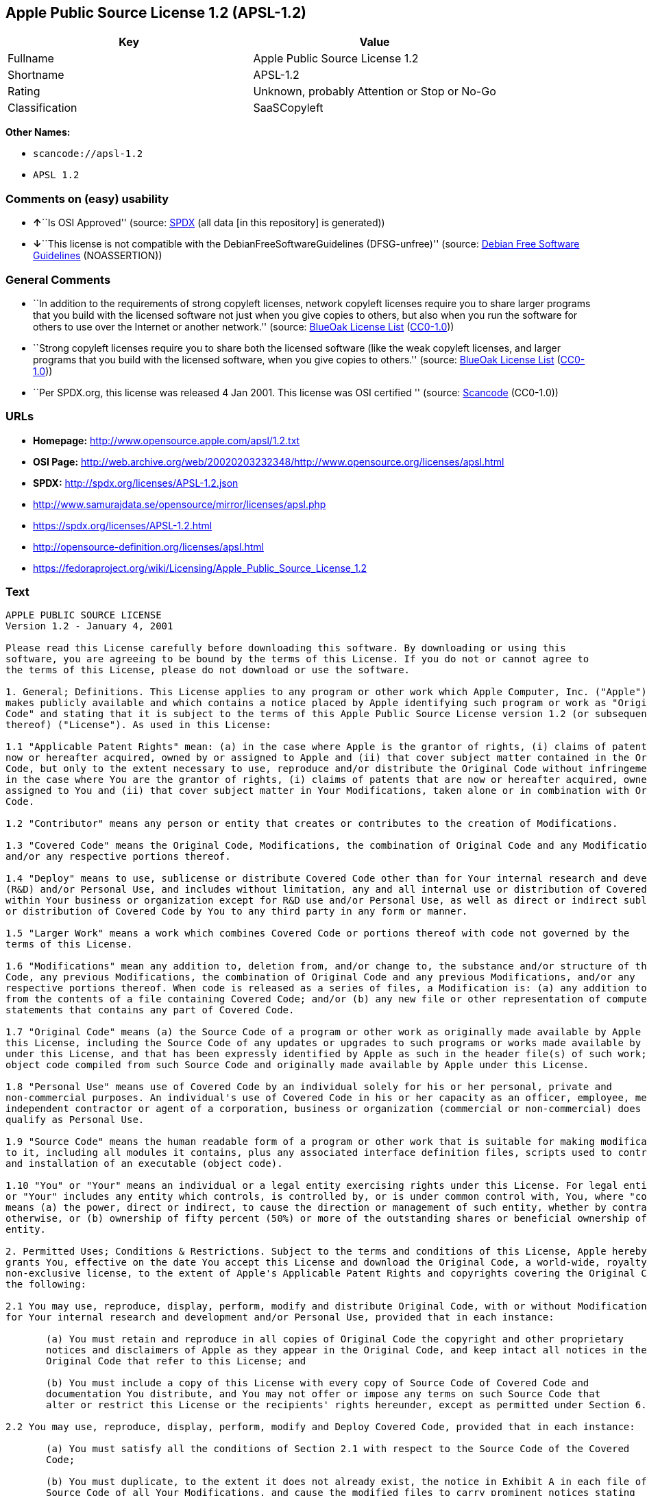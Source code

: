== Apple Public Source License 1.2 (APSL-1.2)

[cols=",",options="header",]
|===
|Key |Value
|Fullname |Apple Public Source License 1.2
|Shortname |APSL-1.2
|Rating |Unknown, probably Attention or Stop or No-Go
|Classification |SaaSCopyleft
|===

*Other Names:*

* `+scancode://apsl-1.2+`
* `+APSL 1.2+`

=== Comments on (easy) usability

* **↑**``Is OSI Approved'' (source:
https://spdx.org/licenses/APSL-1.2.html[SPDX] (all data [in this
repository] is generated))
* **↓**``This license is not compatible with the
DebianFreeSoftwareGuidelines (DFSG-unfree)'' (source:
https://wiki.debian.org/DFSGLicenses[Debian Free Software Guidelines]
(NOASSERTION))

=== General Comments

* ``In addition to the requirements of strong copyleft licenses, network
copyleft licenses require you to share larger programs that you build
with the licensed software not just when you give copies to others, but
also when you run the software for others to use over the Internet or
another network.'' (source: https://blueoakcouncil.org/copyleft[BlueOak
License List]
(https://raw.githubusercontent.com/blueoakcouncil/blue-oak-list-npm-package/master/LICENSE[CC0-1.0]))
* ``Strong copyleft licenses require you to share both the licensed
software (like the weak copyleft licenses, and larger programs that you
build with the licensed software, when you give copies to others.''
(source: https://blueoakcouncil.org/copyleft[BlueOak License List]
(https://raw.githubusercontent.com/blueoakcouncil/blue-oak-list-npm-package/master/LICENSE[CC0-1.0]))
* ``Per SPDX.org, this license was released 4 Jan 2001. This license was
OSI certified '' (source:
https://github.com/nexB/scancode-toolkit/blob/develop/src/licensedcode/data/licenses/apsl-1.2.yml[Scancode]
(CC0-1.0))

=== URLs

* *Homepage:* http://www.opensource.apple.com/apsl/1.2.txt
* *OSI Page:*
http://web.archive.org/web/20020203232348/http://www.opensource.org/licenses/apsl.html
* *SPDX:* http://spdx.org/licenses/APSL-1.2.json
* http://www.samurajdata.se/opensource/mirror/licenses/apsl.php
* https://spdx.org/licenses/APSL-1.2.html
* http://opensource-definition.org/licenses/apsl.html
* https://fedoraproject.org/wiki/Licensing/Apple_Public_Source_License_1.2

=== Text

....
APPLE PUBLIC SOURCE LICENSE
Version 1.2 - January 4, 2001

Please read this License carefully before downloading this software. By downloading or using this
software, you are agreeing to be bound by the terms of this License. If you do not or cannot agree to
the terms of this License, please do not download or use the software.

1. General; Definitions. This License applies to any program or other work which Apple Computer, Inc. ("Apple")
makes publicly available and which contains a notice placed by Apple identifying such program or work as "Original
Code" and stating that it is subject to the terms of this Apple Public Source License version 1.2 (or subsequent version
thereof) ("License"). As used in this License:

1.1 "Applicable Patent Rights" mean: (a) in the case where Apple is the grantor of rights, (i) claims of patents that are
now or hereafter acquired, owned by or assigned to Apple and (ii) that cover subject matter contained in the Original
Code, but only to the extent necessary to use, reproduce and/or distribute the Original Code without infringement; and (b)
in the case where You are the grantor of rights, (i) claims of patents that are now or hereafter acquired, owned by or
assigned to You and (ii) that cover subject matter in Your Modifications, taken alone or in combination with Original
Code.

1.2 "Contributor" means any person or entity that creates or contributes to the creation of Modifications.

1.3 "Covered Code" means the Original Code, Modifications, the combination of Original Code and any Modifications,
and/or any respective portions thereof.

1.4 "Deploy" means to use, sublicense or distribute Covered Code other than for Your internal research and development
(R&D) and/or Personal Use, and includes without limitation, any and all internal use or distribution of Covered Code
within Your business or organization except for R&D use and/or Personal Use, as well as direct or indirect sublicensing
or distribution of Covered Code by You to any third party in any form or manner.

1.5 "Larger Work" means a work which combines Covered Code or portions thereof with code not governed by the
terms of this License.

1.6 "Modifications" mean any addition to, deletion from, and/or change to, the substance and/or structure of the Original
Code, any previous Modifications, the combination of Original Code and any previous Modifications, and/or any
respective portions thereof. When code is released as a series of files, a Modification is: (a) any addition to or deletion
from the contents of a file containing Covered Code; and/or (b) any new file or other representation of computer program
statements that contains any part of Covered Code.

1.7 "Original Code" means (a) the Source Code of a program or other work as originally made available by Apple under
this License, including the Source Code of any updates or upgrades to such programs or works made available by Apple
under this License, and that has been expressly identified by Apple as such in the header file(s) of such work; and (b) the
object code compiled from such Source Code and originally made available by Apple under this License.

1.8 "Personal Use" means use of Covered Code by an individual solely for his or her personal, private and
non-commercial purposes. An individual's use of Covered Code in his or her capacity as an officer, employee, member,
independent contractor or agent of a corporation, business or organization (commercial or non-commercial) does not
qualify as Personal Use.

1.9 "Source Code" means the human readable form of a program or other work that is suitable for making modifications
to it, including all modules it contains, plus any associated interface definition files, scripts used to control compilation
and installation of an executable (object code).

1.10 "You" or "Your" means an individual or a legal entity exercising rights under this License. For legal entities, "You"
or "Your" includes any entity which controls, is controlled by, or is under common control with, You, where "control"
means (a) the power, direct or indirect, to cause the direction or management of such entity, whether by contract or
otherwise, or (b) ownership of fifty percent (50%) or more of the outstanding shares or beneficial ownership of such
entity.

2. Permitted Uses; Conditions & Restrictions. Subject to the terms and conditions of this License, Apple hereby
grants You, effective on the date You accept this License and download the Original Code, a world-wide, royalty-free,
non-exclusive license, to the extent of Apple's Applicable Patent Rights and copyrights covering the Original Code, to do
the following:

2.1 You may use, reproduce, display, perform, modify and distribute Original Code, with or without Modifications, solely
for Your internal research and development and/or Personal Use, provided that in each instance:

       (a) You must retain and reproduce in all copies of Original Code the copyright and other proprietary
       notices and disclaimers of Apple as they appear in the Original Code, and keep intact all notices in the
       Original Code that refer to this License; and

       (b) You must include a copy of this License with every copy of Source Code of Covered Code and
       documentation You distribute, and You may not offer or impose any terms on such Source Code that
       alter or restrict this License or the recipients' rights hereunder, except as permitted under Section 6.

2.2 You may use, reproduce, display, perform, modify and Deploy Covered Code, provided that in each instance:

       (a) You must satisfy all the conditions of Section 2.1 with respect to the Source Code of the Covered
       Code;

       (b) You must duplicate, to the extent it does not already exist, the notice in Exhibit A in each file of the
       Source Code of all Your Modifications, and cause the modified files to carry prominent notices stating
       that You changed the files and the date of any change;

       (c) You must make Source Code of all Your Deployed Modifications publicly available under the terms
       of this License, including the license grants set forth in Section 3 below, for as long as you Deploy the
       Covered Code or twelve (12) months from the date of initial Deployment, whichever is longer. You
       should preferably distribute the Source Code of Your Deployed Modifications electronically (e.g.
       download from a web site); and

       (d) if You Deploy Covered Code in object code, executable form only, You must include a prominent
       notice, in the code itself as well as in related documentation, stating that Source Code of the Covered
       Code is available under the terms of this License with information on how and where to obtain such
       Source Code.

2.3 You expressly acknowledge and agree that although Apple and each Contributor grants the licenses to their respective
portions of the Covered Code set forth herein, no assurances are provided by Apple or any Contributor that the Covered
Code does not infringe the patent or other intellectual property rights of any other entity. Apple and each Contributor
disclaim any liability to You for claims brought by any other entity based on infringement of intellectual property rights
or otherwise. As a condition to exercising the rights and licenses granted hereunder, You hereby assume sole
responsibility to secure any other intellectual property rights needed, if any. For example, if a third party patent license is
required to allow You to distribute the Covered Code, it is Your responsibility to acquire that license before distributing
the Covered Code.

3. Your Grants. In consideration of, and as a condition to, the licenses granted to You under this License:

       (a) You hereby grant to Apple and all third parties a non-exclusive, royalty-free license, under Your
       Applicable Patent Rights and other intellectual property rights (other than patent) owned or controlled by
       You, to use, reproduce, display, perform, modify, distribute and Deploy Your Modifications of the same
       scope and extent as Apple's licenses under Sections 2.1 and 2.2; and

       (b) You hereby grant to Apple and its subsidiaries a non-exclusive, worldwide, royalty-free, perpetual
       and irrevocable license, under Your Applicable Patent Rights and other intellectual property rights (other
       than patent) owned or controlled by You, to use, reproduce, display, perform, modify or have modified
       (for Apple and/or its subsidiaries), sublicense and distribute Your Modifications, in any form, through
       multiple tiers of distribution.

4. Larger Works. You may create a Larger Work by combining Covered Code with other code not governed by the
terms of this License and distribute the Larger Work as a single product. In each such instance, You must make sure the
requirements of this License are fulfilled for the Covered Code or any portion thereof.

5. Limitations on Patent License. Except as expressly stated in Section 2, no other patent rights, express or implied,
are granted by Apple herein. Modifications and/or Larger Works may require additional patent licenses from Apple
which Apple may grant in its sole discretion.

6. Additional Terms. You may choose to offer, and to charge a fee for, warranty, support, indemnity or liability
obligations and/or other rights consistent with the scope of the license granted herein ("Additional Terms") to one or
more recipients of Covered Code. However, You may do so only on Your own behalf and as Your sole responsibility, and
not on behalf of Apple or any Contributor. You must obtain the recipient's agreement that any such Additional Terms are
offered by You alone, and You hereby agree to indemnify, defend and hold Apple and every Contributor harmless for any
liability incurred by or claims asserted against Apple or such Contributor by reason of any such Additional Terms.

7. Versions of the License. Apple may publish revised and/or new versions of this License from time to time. Each
version will be given a distinguishing version number. Once Original Code has been published under a particular version
of this License, You may continue to use it under the terms of that version. You may also choose to use such Original
Code under the terms of any subsequent version of this License published by Apple. No one other than Apple has the
right to modify the terms applicable to Covered Code created under this License.

8. NO WARRANTY OR SUPPORT. The Covered Code may contain in whole or in part pre-release, untested, or not
fully tested works. The Covered Code may contain errors that could cause failures or loss of data, and may be incomplete
or contain inaccuracies. You expressly acknowledge and agree that use of the Covered Code, or any portion thereof, is at
Your sole and entire risk. THE COVERED CODE IS PROVIDED "AS IS" AND WITHOUT WARRANTY,
UPGRADES OR SUPPORT OF ANY KIND AND APPLE AND APPLE'S LICENSOR(S) (COLLECTIVELY
REFERRED TO AS "APPLE" FOR THE PURPOSES OF SECTIONS 8 AND 9) AND ALL CONTRIBUTORS
EXPRESSLY DISCLAIM ALL WARRANTIES AND/OR CONDITIONS, EXPRESS OR IMPLIED, INCLUDING,
BUT NOT LIMITED TO, THE IMPLIED WARRANTIES AND/OR CONDITIONS OF MERCHANTABILITY, OF
SATISFACTORY QUALITY, OF FITNESS FOR A PARTICULAR PURPOSE, OF ACCURACY, OF QUIET
ENJOYMENT, AND NONINFRINGEMENT OF THIRD PARTY RIGHTS. APPLE AND EACH CONTRIBUTOR
DOES NOT WARRANT AGAINST INTERFERENCE WITH YOUR ENJOYMENT OF THE COVERED CODE,
THAT THE FUNCTIONS CONTAINED IN THE COVERED CODE WILL MEET YOUR REQUIREMENTS,
THAT THE OPERATION OF THE COVERED CODE WILL BE UNINTERRUPTED OR ERROR-FREE, OR
THAT DEFECTS IN THE COVERED CODE WILL BE CORRECTED. NO ORAL OR WRITTEN
INFORMATION OR ADVICE GIVEN BY APPLE, AN APPLE AUTHORIZED REPRESENTATIVE OR ANY
CONTRIBUTOR SHALL CREATE A WARRANTY. You acknowledge that the Covered Code is not intended for use
in the operation of nuclear facilities, aircraft navigation, communication systems, or air traffic control machines in which
case the failure of the Covered Code could lead to death, personal injury, or severe physical or environmental damage.

9. LIMITATION OF LIABILITY. TO THE EXTENT NOT PROHIBITED BY LAW, IN NO EVENT SHALL
APPLE OR ANY CONTRIBUTOR BE LIABLE FOR ANY INCIDENTAL, SPECIAL, INDIRECT OR
CONSEQUENTIAL DAMAGES ARISING OUT OF OR RELATING TO THIS LICENSE OR YOUR USE OR
INABILITY TO USE THE COVERED CODE, OR ANY PORTION THEREOF, WHETHER UNDER A THEORY
OF CONTRACT, WARRANTY, TORT (INCLUDING NEGLIGENCE), PRODUCTS LIABILITY OR
OTHERWISE, EVEN IF APPLE OR SUCH CONTRIBUTOR HAS BEEN ADVISED OF THE POSSIBILITY OF
SUCH DAMAGES AND NOTWITHSTANDING THE FAILURE OF ESSENTIAL PURPOSE OF ANY REMEDY.
SOME JURISDICTIONS DO NOT ALLOW THE LIMITATION OF LIABILITY OF INCIDENTAL OR
CONSEQUENTIAL DAMAGES, SO THIS LIMITATION MAY NOT APPLY TO YOU. In no event shall Apple's
total liability to You for all damages (other than as may be required by applicable law) under this License exceed the
amount of fifty dollars ($50.00).

10. Trademarks. This License does not grant any rights to use the trademarks or trade names "Apple", "Apple
Computer", "Mac OS X", "Mac OS X Server", "QuickTime", "QuickTime Streaming Server" or any other trademarks or
trade names belonging to Apple (collectively "Apple Marks") or to any trademark or trade name belonging to any
Contributor. No Apple Marks may be used to endorse or promote products derived from the Original Code other than as
permitted by and in strict compliance at all times with Apple's third party trademark usage guidelines which are posted at
http://www.apple.com/legal/guidelinesfor3rdparties.html.

11. Ownership. Subject to the licenses granted under this License, each Contributor retains all rights, title and interest in
and to any Modifications made by such Contributor. Apple retains all rights, title and interest in and to the Original Code
and any Modifications made by or on behalf of Apple ("Apple Modifications"), and such Apple Modifications will not be
automatically subject to this License. Apple may, at its sole discretion, choose to license such Apple Modifications under
this License, or on different terms from those contained in this License or may choose not to license them at all.

12. Termination.

12.1 Termination. This License and the rights granted hereunder will terminate:

       (a) automatically without notice from Apple if You fail to comply with any term(s) of this License and
       fail to cure such breach within 30 days of becoming aware of such breach;

       (b) immediately in the event of the circumstances described in Section 13.5(b); or

       (c) automatically without notice from Apple if You, at any time during the term of this License,
       commence an action for patent infringement against Apple.

12.2 Effect of Termination. Upon termination, You agree to immediately stop any further use, reproduction, modification,
sublicensing and distribution of the Covered Code and to destroy all copies of the Covered Code that are in your
possession or control. All sublicenses to the Covered Code which have been properly granted prior to termination shall
survive any termination of this License. Provisions which, by their nature, should remain in effect beyond the termination
of this License shall survive, including but not limited to Sections 3, 5, 8, 9, 10, 11, 12.2 and 13. No party will be liable to
any other for compensation, indemnity or damages of any sort solely as a result of terminating this License in accordance
with its terms, and termination of this License will be without prejudice to any other right or remedy of any party.

13. Miscellaneous.

13.1 Government End Users. The Covered Code is a "commercial item" as defined in FAR 2.101. Government software
and technical data rights in the Covered Code include only those rights customarily provided to the public as defined in
this License. This customary commercial license in technical data and software is provided in accordance with FAR
12.211 (Technical Data) and 12.212 (Computer Software) and, for Department of Defense purchases, DFAR
252.227-7015 (Technical Data -- Commercial Items) and 227.7202-3 (Rights in Commercial Computer Software or
Computer Software Documentation). Accordingly, all U.S. Government End Users acquire Covered Code with only
those rights set forth herein.

13.2 Relationship of Parties. This License will not be construed as creating an agency, partnership, joint venture or any
other form of legal association between or amongYou, Apple or any Contributor, and You will not represent to the
contrary, whether expressly, by implication, appearance or otherwise.

13.3 Independent Development. Nothing in this License will impair Apple's right to acquire, license, develop, have others
develop for it, market and/or distribute technology or products that perform the same or similar functions as, or otherwise
compete with, Modifications, Larger Works, technology or products that You may develop, produce, market or distribute.

13.4 Waiver; Construction. Failure by Apple or any Contributor to enforce any provision of this License will not be
deemed a waiver of future enforcement of that or any other provision. Any law or regulation which provides that the
language of a contract shall be construed against the drafter will not apply to this License.

13.5 Severability. (a) If for any reason a court of competent jurisdiction finds any provision of this License, or portion
thereof, to be unenforceable, that provision of the License will be enforced to the maximum extent permissible so as to
effect the economic benefits and intent of the parties, and the remainder of this License will continue in full force and
effect. (b) Notwithstanding the foregoing, if applicable law prohibits or restricts You from fully and/or specifically
complying with Sections 2 and/or 3 or prevents the enforceability of either of those Sections, this License will
immediately terminate and You must immediately discontinue any use of the Covered Code and destroy all copies of it
that are in your possession or control.

13.6 Dispute Resolution. Any litigation or other dispute resolution between You and Apple relating to this License shall
take place in the Northern District of California, and You and Apple hereby consent to the personal jurisdiction of, and
venue in, the state and federal courts within that District with respect to this License. The application of the United
Nations Convention on Contracts for the International Sale of Goods is expressly excluded.

13.7 Entire Agreement; Governing Law. This License constitutes the entire agreement between the parties with respect to
the subject matter hereof. This License shall be governed by the laws of the United States and the State of California,
except that body of California law concerning conflicts of law.

Where You are located in the province of Quebec, Canada, the following clause applies: The parties hereby confirm that
they have requested that this License and all related documents be drafted in English. Les parties ont exig  que le pr sent
contrat et tous les documents connexes soient r dig s en anglais.

EXHIBIT A.

"Portions Copyright (c) 1999-2001 Apple Computer, Inc. All Rights Reserved.

This file contains Original Code and/or Modifications of Original Code as defined in and that are subject to the Apple
Public Source License Version 1.2 (the 'License'). You may not use this file except in compliance with the License. Please
obtain a copy of the License at http://www.apple.com/publicsource and read it before using this file.

The Original Code and all software distributed under the License are distributed on an 'AS IS' basis, WITHOUT
WARRANTY OF ANY KIND, EITHER EXPRESS OR IMPLIED, AND APPLE HEREBY DISCLAIMS ALL SUCH
WARRANTIES, INCLUDING WITHOUT LIMITATION, ANY WARRANTIES OF MERCHANTABILITY,
FITNESS FOR A PARTICULAR PURPOSE, QUIET ENJOYMENT OR NON-INFRINGEMENT. Please see the
License for the specific language governing rights and limitations under the License."
....

'''''

=== Raw Data

==== Facts

* https://spdx.org/licenses/APSL-1.2.html[SPDX] (all data [in this
repository] is generated)
* https://blueoakcouncil.org/copyleft[BlueOak License List]
(https://raw.githubusercontent.com/blueoakcouncil/blue-oak-list-npm-package/master/LICENSE[CC0-1.0])
* https://github.com/nexB/scancode-toolkit/blob/develop/src/licensedcode/data/licenses/apsl-1.2.yml[Scancode]
(CC0-1.0)
* https://wiki.debian.org/DFSGLicenses[Debian Free Software Guidelines]
(NOASSERTION)

==== Raw JSON

....
{
    "__impliedNames": [
        "APSL-1.2",
        "Apple Public Source License 1.2",
        "scancode://apsl-1.2",
        "APSL 1.2"
    ],
    "__impliedId": "APSL-1.2",
    "__impliedAmbiguousNames": [
        "Apple Public Source License",
        "Apple Public Source License (APSL)"
    ],
    "__impliedComments": [
        [
            "BlueOak License List",
            [
                "In addition to the requirements of strong copyleft licenses, network copyleft licenses require you to share larger programs that you build with the licensed software not just when you give copies to others, but also when you run the software for others to use over the Internet or another network.",
                "Strong copyleft licenses require you to share both the licensed software (like the weak copyleft licenses, and larger programs that you build with the licensed software, when you give copies to others."
            ]
        ],
        [
            "Scancode",
            [
                "Per SPDX.org, this license was released 4 Jan 2001. This license was OSI\ncertified\n"
            ]
        ]
    ],
    "facts": {
        "SPDX": {
            "isSPDXLicenseDeprecated": false,
            "spdxFullName": "Apple Public Source License 1.2",
            "spdxDetailsURL": "http://spdx.org/licenses/APSL-1.2.json",
            "_sourceURL": "https://spdx.org/licenses/APSL-1.2.html",
            "spdxLicIsOSIApproved": true,
            "spdxSeeAlso": [
                "http://www.samurajdata.se/opensource/mirror/licenses/apsl.php"
            ],
            "_implications": {
                "__impliedNames": [
                    "APSL-1.2",
                    "Apple Public Source License 1.2"
                ],
                "__impliedId": "APSL-1.2",
                "__impliedJudgement": [
                    [
                        "SPDX",
                        {
                            "tag": "PositiveJudgement",
                            "contents": "Is OSI Approved"
                        }
                    ]
                ],
                "__isOsiApproved": true,
                "__impliedURLs": [
                    [
                        "SPDX",
                        "http://spdx.org/licenses/APSL-1.2.json"
                    ],
                    [
                        null,
                        "http://www.samurajdata.se/opensource/mirror/licenses/apsl.php"
                    ]
                ]
            },
            "spdxLicenseId": "APSL-1.2"
        },
        "Scancode": {
            "otherUrls": [
                "http://opensource-definition.org/licenses/apsl.html",
                "http://web.archive.org/web/20020203232348/http://www.opensource.org/licenses/apsl.html",
                "https://fedoraproject.org/wiki/Licensing/Apple_Public_Source_License_1.2"
            ],
            "homepageUrl": "http://www.opensource.apple.com/apsl/1.2.txt",
            "shortName": "APSL 1.2",
            "textUrls": null,
            "text": "APPLE PUBLIC SOURCE LICENSE\nVersion 1.2 - January 4, 2001\n\nPlease read this License carefully before downloading this software. By downloading or using this\nsoftware, you are agreeing to be bound by the terms of this License. If you do not or cannot agree to\nthe terms of this License, please do not download or use the software.\n\n1. General; Definitions. This License applies to any program or other work which Apple Computer, Inc. (\"Apple\")\nmakes publicly available and which contains a notice placed by Apple identifying such program or work as \"Original\nCode\" and stating that it is subject to the terms of this Apple Public Source License version 1.2 (or subsequent version\nthereof) (\"License\"). As used in this License:\n\n1.1 \"Applicable Patent Rights\" mean: (a) in the case where Apple is the grantor of rights, (i) claims of patents that are\nnow or hereafter acquired, owned by or assigned to Apple and (ii) that cover subject matter contained in the Original\nCode, but only to the extent necessary to use, reproduce and/or distribute the Original Code without infringement; and (b)\nin the case where You are the grantor of rights, (i) claims of patents that are now or hereafter acquired, owned by or\nassigned to You and (ii) that cover subject matter in Your Modifications, taken alone or in combination with Original\nCode.\n\n1.2 \"Contributor\" means any person or entity that creates or contributes to the creation of Modifications.\n\n1.3 \"Covered Code\" means the Original Code, Modifications, the combination of Original Code and any Modifications,\nand/or any respective portions thereof.\n\n1.4 \"Deploy\" means to use, sublicense or distribute Covered Code other than for Your internal research and development\n(R&D) and/or Personal Use, and includes without limitation, any and all internal use or distribution of Covered Code\nwithin Your business or organization except for R&D use and/or Personal Use, as well as direct or indirect sublicensing\nor distribution of Covered Code by You to any third party in any form or manner.\n\n1.5 \"Larger Work\" means a work which combines Covered Code or portions thereof with code not governed by the\nterms of this License.\n\n1.6 \"Modifications\" mean any addition to, deletion from, and/or change to, the substance and/or structure of the Original\nCode, any previous Modifications, the combination of Original Code and any previous Modifications, and/or any\nrespective portions thereof. When code is released as a series of files, a Modification is: (a) any addition to or deletion\nfrom the contents of a file containing Covered Code; and/or (b) any new file or other representation of computer program\nstatements that contains any part of Covered Code.\n\n1.7 \"Original Code\" means (a) the Source Code of a program or other work as originally made available by Apple under\nthis License, including the Source Code of any updates or upgrades to such programs or works made available by Apple\nunder this License, and that has been expressly identified by Apple as such in the header file(s) of such work; and (b) the\nobject code compiled from such Source Code and originally made available by Apple under this License.\n\n1.8 \"Personal Use\" means use of Covered Code by an individual solely for his or her personal, private and\nnon-commercial purposes. An individual's use of Covered Code in his or her capacity as an officer, employee, member,\nindependent contractor or agent of a corporation, business or organization (commercial or non-commercial) does not\nqualify as Personal Use.\n\n1.9 \"Source Code\" means the human readable form of a program or other work that is suitable for making modifications\nto it, including all modules it contains, plus any associated interface definition files, scripts used to control compilation\nand installation of an executable (object code).\n\n1.10 \"You\" or \"Your\" means an individual or a legal entity exercising rights under this License. For legal entities, \"You\"\nor \"Your\" includes any entity which controls, is controlled by, or is under common control with, You, where \"control\"\nmeans (a) the power, direct or indirect, to cause the direction or management of such entity, whether by contract or\notherwise, or (b) ownership of fifty percent (50%) or more of the outstanding shares or beneficial ownership of such\nentity.\n\n2. Permitted Uses; Conditions & Restrictions. Subject to the terms and conditions of this License, Apple hereby\ngrants You, effective on the date You accept this License and download the Original Code, a world-wide, royalty-free,\nnon-exclusive license, to the extent of Apple's Applicable Patent Rights and copyrights covering the Original Code, to do\nthe following:\n\n2.1 You may use, reproduce, display, perform, modify and distribute Original Code, with or without Modifications, solely\nfor Your internal research and development and/or Personal Use, provided that in each instance:\n\n       (a) You must retain and reproduce in all copies of Original Code the copyright and other proprietary\n       notices and disclaimers of Apple as they appear in the Original Code, and keep intact all notices in the\n       Original Code that refer to this License; and\n\n       (b) You must include a copy of this License with every copy of Source Code of Covered Code and\n       documentation You distribute, and You may not offer or impose any terms on such Source Code that\n       alter or restrict this License or the recipients' rights hereunder, except as permitted under Section 6.\n\n2.2 You may use, reproduce, display, perform, modify and Deploy Covered Code, provided that in each instance:\n\n       (a) You must satisfy all the conditions of Section 2.1 with respect to the Source Code of the Covered\n       Code;\n\n       (b) You must duplicate, to the extent it does not already exist, the notice in Exhibit A in each file of the\n       Source Code of all Your Modifications, and cause the modified files to carry prominent notices stating\n       that You changed the files and the date of any change;\n\n       (c) You must make Source Code of all Your Deployed Modifications publicly available under the terms\n       of this License, including the license grants set forth in Section 3 below, for as long as you Deploy the\n       Covered Code or twelve (12) months from the date of initial Deployment, whichever is longer. You\n       should preferably distribute the Source Code of Your Deployed Modifications electronically (e.g.\n       download from a web site); and\n\n       (d) if You Deploy Covered Code in object code, executable form only, You must include a prominent\n       notice, in the code itself as well as in related documentation, stating that Source Code of the Covered\n       Code is available under the terms of this License with information on how and where to obtain such\n       Source Code.\n\n2.3 You expressly acknowledge and agree that although Apple and each Contributor grants the licenses to their respective\nportions of the Covered Code set forth herein, no assurances are provided by Apple or any Contributor that the Covered\nCode does not infringe the patent or other intellectual property rights of any other entity. Apple and each Contributor\ndisclaim any liability to You for claims brought by any other entity based on infringement of intellectual property rights\nor otherwise. As a condition to exercising the rights and licenses granted hereunder, You hereby assume sole\nresponsibility to secure any other intellectual property rights needed, if any. For example, if a third party patent license is\nrequired to allow You to distribute the Covered Code, it is Your responsibility to acquire that license before distributing\nthe Covered Code.\n\n3. Your Grants. In consideration of, and as a condition to, the licenses granted to You under this License:\n\n       (a) You hereby grant to Apple and all third parties a non-exclusive, royalty-free license, under Your\n       Applicable Patent Rights and other intellectual property rights (other than patent) owned or controlled by\n       You, to use, reproduce, display, perform, modify, distribute and Deploy Your Modifications of the same\n       scope and extent as Apple's licenses under Sections 2.1 and 2.2; and\n\n       (b) You hereby grant to Apple and its subsidiaries a non-exclusive, worldwide, royalty-free, perpetual\n       and irrevocable license, under Your Applicable Patent Rights and other intellectual property rights (other\n       than patent) owned or controlled by You, to use, reproduce, display, perform, modify or have modified\n       (for Apple and/or its subsidiaries), sublicense and distribute Your Modifications, in any form, through\n       multiple tiers of distribution.\n\n4. Larger Works. You may create a Larger Work by combining Covered Code with other code not governed by the\nterms of this License and distribute the Larger Work as a single product. In each such instance, You must make sure the\nrequirements of this License are fulfilled for the Covered Code or any portion thereof.\n\n5. Limitations on Patent License. Except as expressly stated in Section 2, no other patent rights, express or implied,\nare granted by Apple herein. Modifications and/or Larger Works may require additional patent licenses from Apple\nwhich Apple may grant in its sole discretion.\n\n6. Additional Terms. You may choose to offer, and to charge a fee for, warranty, support, indemnity or liability\nobligations and/or other rights consistent with the scope of the license granted herein (\"Additional Terms\") to one or\nmore recipients of Covered Code. However, You may do so only on Your own behalf and as Your sole responsibility, and\nnot on behalf of Apple or any Contributor. You must obtain the recipient's agreement that any such Additional Terms are\noffered by You alone, and You hereby agree to indemnify, defend and hold Apple and every Contributor harmless for any\nliability incurred by or claims asserted against Apple or such Contributor by reason of any such Additional Terms.\n\n7. Versions of the License. Apple may publish revised and/or new versions of this License from time to time. Each\nversion will be given a distinguishing version number. Once Original Code has been published under a particular version\nof this License, You may continue to use it under the terms of that version. You may also choose to use such Original\nCode under the terms of any subsequent version of this License published by Apple. No one other than Apple has the\nright to modify the terms applicable to Covered Code created under this License.\n\n8. NO WARRANTY OR SUPPORT. The Covered Code may contain in whole or in part pre-release, untested, or not\nfully tested works. The Covered Code may contain errors that could cause failures or loss of data, and may be incomplete\nor contain inaccuracies. You expressly acknowledge and agree that use of the Covered Code, or any portion thereof, is at\nYour sole and entire risk. THE COVERED CODE IS PROVIDED \"AS IS\" AND WITHOUT WARRANTY,\nUPGRADES OR SUPPORT OF ANY KIND AND APPLE AND APPLE'S LICENSOR(S) (COLLECTIVELY\nREFERRED TO AS \"APPLE\" FOR THE PURPOSES OF SECTIONS 8 AND 9) AND ALL CONTRIBUTORS\nEXPRESSLY DISCLAIM ALL WARRANTIES AND/OR CONDITIONS, EXPRESS OR IMPLIED, INCLUDING,\nBUT NOT LIMITED TO, THE IMPLIED WARRANTIES AND/OR CONDITIONS OF MERCHANTABILITY, OF\nSATISFACTORY QUALITY, OF FITNESS FOR A PARTICULAR PURPOSE, OF ACCURACY, OF QUIET\nENJOYMENT, AND NONINFRINGEMENT OF THIRD PARTY RIGHTS. APPLE AND EACH CONTRIBUTOR\nDOES NOT WARRANT AGAINST INTERFERENCE WITH YOUR ENJOYMENT OF THE COVERED CODE,\nTHAT THE FUNCTIONS CONTAINED IN THE COVERED CODE WILL MEET YOUR REQUIREMENTS,\nTHAT THE OPERATION OF THE COVERED CODE WILL BE UNINTERRUPTED OR ERROR-FREE, OR\nTHAT DEFECTS IN THE COVERED CODE WILL BE CORRECTED. NO ORAL OR WRITTEN\nINFORMATION OR ADVICE GIVEN BY APPLE, AN APPLE AUTHORIZED REPRESENTATIVE OR ANY\nCONTRIBUTOR SHALL CREATE A WARRANTY. You acknowledge that the Covered Code is not intended for use\nin the operation of nuclear facilities, aircraft navigation, communication systems, or air traffic control machines in which\ncase the failure of the Covered Code could lead to death, personal injury, or severe physical or environmental damage.\n\n9. LIMITATION OF LIABILITY. TO THE EXTENT NOT PROHIBITED BY LAW, IN NO EVENT SHALL\nAPPLE OR ANY CONTRIBUTOR BE LIABLE FOR ANY INCIDENTAL, SPECIAL, INDIRECT OR\nCONSEQUENTIAL DAMAGES ARISING OUT OF OR RELATING TO THIS LICENSE OR YOUR USE OR\nINABILITY TO USE THE COVERED CODE, OR ANY PORTION THEREOF, WHETHER UNDER A THEORY\nOF CONTRACT, WARRANTY, TORT (INCLUDING NEGLIGENCE), PRODUCTS LIABILITY OR\nOTHERWISE, EVEN IF APPLE OR SUCH CONTRIBUTOR HAS BEEN ADVISED OF THE POSSIBILITY OF\nSUCH DAMAGES AND NOTWITHSTANDING THE FAILURE OF ESSENTIAL PURPOSE OF ANY REMEDY.\nSOME JURISDICTIONS DO NOT ALLOW THE LIMITATION OF LIABILITY OF INCIDENTAL OR\nCONSEQUENTIAL DAMAGES, SO THIS LIMITATION MAY NOT APPLY TO YOU. In no event shall Apple's\ntotal liability to You for all damages (other than as may be required by applicable law) under this License exceed the\namount of fifty dollars ($50.00).\n\n10. Trademarks. This License does not grant any rights to use the trademarks or trade names \"Apple\", \"Apple\nComputer\", \"Mac OS X\", \"Mac OS X Server\", \"QuickTime\", \"QuickTime Streaming Server\" or any other trademarks or\ntrade names belonging to Apple (collectively \"Apple Marks\") or to any trademark or trade name belonging to any\nContributor. No Apple Marks may be used to endorse or promote products derived from the Original Code other than as\npermitted by and in strict compliance at all times with Apple's third party trademark usage guidelines which are posted at\nhttp://www.apple.com/legal/guidelinesfor3rdparties.html.\n\n11. Ownership. Subject to the licenses granted under this License, each Contributor retains all rights, title and interest in\nand to any Modifications made by such Contributor. Apple retains all rights, title and interest in and to the Original Code\nand any Modifications made by or on behalf of Apple (\"Apple Modifications\"), and such Apple Modifications will not be\nautomatically subject to this License. Apple may, at its sole discretion, choose to license such Apple Modifications under\nthis License, or on different terms from those contained in this License or may choose not to license them at all.\n\n12. Termination.\n\n12.1 Termination. This License and the rights granted hereunder will terminate:\n\n       (a) automatically without notice from Apple if You fail to comply with any term(s) of this License and\n       fail to cure such breach within 30 days of becoming aware of such breach;\n\n       (b) immediately in the event of the circumstances described in Section 13.5(b); or\n\n       (c) automatically without notice from Apple if You, at any time during the term of this License,\n       commence an action for patent infringement against Apple.\n\n12.2 Effect of Termination. Upon termination, You agree to immediately stop any further use, reproduction, modification,\nsublicensing and distribution of the Covered Code and to destroy all copies of the Covered Code that are in your\npossession or control. All sublicenses to the Covered Code which have been properly granted prior to termination shall\nsurvive any termination of this License. Provisions which, by their nature, should remain in effect beyond the termination\nof this License shall survive, including but not limited to Sections 3, 5, 8, 9, 10, 11, 12.2 and 13. No party will be liable to\nany other for compensation, indemnity or damages of any sort solely as a result of terminating this License in accordance\nwith its terms, and termination of this License will be without prejudice to any other right or remedy of any party.\n\n13. Miscellaneous.\n\n13.1 Government End Users. The Covered Code is a \"commercial item\" as defined in FAR 2.101. Government software\nand technical data rights in the Covered Code include only those rights customarily provided to the public as defined in\nthis License. This customary commercial license in technical data and software is provided in accordance with FAR\n12.211 (Technical Data) and 12.212 (Computer Software) and, for Department of Defense purchases, DFAR\n252.227-7015 (Technical Data -- Commercial Items) and 227.7202-3 (Rights in Commercial Computer Software or\nComputer Software Documentation). Accordingly, all U.S. Government End Users acquire Covered Code with only\nthose rights set forth herein.\n\n13.2 Relationship of Parties. This License will not be construed as creating an agency, partnership, joint venture or any\nother form of legal association between or amongYou, Apple or any Contributor, and You will not represent to the\ncontrary, whether expressly, by implication, appearance or otherwise.\n\n13.3 Independent Development. Nothing in this License will impair Apple's right to acquire, license, develop, have others\ndevelop for it, market and/or distribute technology or products that perform the same or similar functions as, or otherwise\ncompete with, Modifications, Larger Works, technology or products that You may develop, produce, market or distribute.\n\n13.4 Waiver; Construction. Failure by Apple or any Contributor to enforce any provision of this License will not be\ndeemed a waiver of future enforcement of that or any other provision. Any law or regulation which provides that the\nlanguage of a contract shall be construed against the drafter will not apply to this License.\n\n13.5 Severability. (a) If for any reason a court of competent jurisdiction finds any provision of this License, or portion\nthereof, to be unenforceable, that provision of the License will be enforced to the maximum extent permissible so as to\neffect the economic benefits and intent of the parties, and the remainder of this License will continue in full force and\neffect. (b) Notwithstanding the foregoing, if applicable law prohibits or restricts You from fully and/or specifically\ncomplying with Sections 2 and/or 3 or prevents the enforceability of either of those Sections, this License will\nimmediately terminate and You must immediately discontinue any use of the Covered Code and destroy all copies of it\nthat are in your possession or control.\n\n13.6 Dispute Resolution. Any litigation or other dispute resolution between You and Apple relating to this License shall\ntake place in the Northern District of California, and You and Apple hereby consent to the personal jurisdiction of, and\nvenue in, the state and federal courts within that District with respect to this License. The application of the United\nNations Convention on Contracts for the International Sale of Goods is expressly excluded.\n\n13.7 Entire Agreement; Governing Law. This License constitutes the entire agreement between the parties with respect to\nthe subject matter hereof. This License shall be governed by the laws of the United States and the State of California,\nexcept that body of California law concerning conflicts of law.\n\nWhere You are located in the province of Quebec, Canada, the following clause applies: The parties hereby confirm that\nthey have requested that this License and all related documents be drafted in English. Les parties ont exig  que le pr sent\ncontrat et tous les documents connexes soient r dig s en anglais.\n\nEXHIBIT A.\n\n\"Portions Copyright (c) 1999-2001 Apple Computer, Inc. All Rights Reserved.\n\nThis file contains Original Code and/or Modifications of Original Code as defined in and that are subject to the Apple\nPublic Source License Version 1.2 (the 'License'). You may not use this file except in compliance with the License. Please\nobtain a copy of the License at http://www.apple.com/publicsource and read it before using this file.\n\nThe Original Code and all software distributed under the License are distributed on an 'AS IS' basis, WITHOUT\nWARRANTY OF ANY KIND, EITHER EXPRESS OR IMPLIED, AND APPLE HEREBY DISCLAIMS ALL SUCH\nWARRANTIES, INCLUDING WITHOUT LIMITATION, ANY WARRANTIES OF MERCHANTABILITY,\nFITNESS FOR A PARTICULAR PURPOSE, QUIET ENJOYMENT OR NON-INFRINGEMENT. Please see the\nLicense for the specific language governing rights and limitations under the License.\"",
            "category": "Copyleft Limited",
            "osiUrl": "http://web.archive.org/web/20020203232348/http://www.opensource.org/licenses/apsl.html",
            "owner": "Apple",
            "_sourceURL": "https://github.com/nexB/scancode-toolkit/blob/develop/src/licensedcode/data/licenses/apsl-1.2.yml",
            "key": "apsl-1.2",
            "name": "Apple Public Source License 1.2",
            "spdxId": "APSL-1.2",
            "notes": "Per SPDX.org, this license was released 4 Jan 2001. This license was OSI\ncertified\n",
            "_implications": {
                "__impliedNames": [
                    "scancode://apsl-1.2",
                    "APSL 1.2",
                    "APSL-1.2"
                ],
                "__impliedId": "APSL-1.2",
                "__impliedComments": [
                    [
                        "Scancode",
                        [
                            "Per SPDX.org, this license was released 4 Jan 2001. This license was OSI\ncertified\n"
                        ]
                    ]
                ],
                "__impliedCopyleft": [
                    [
                        "Scancode",
                        "WeakCopyleft"
                    ]
                ],
                "__calculatedCopyleft": "WeakCopyleft",
                "__impliedText": "APPLE PUBLIC SOURCE LICENSE\nVersion 1.2 - January 4, 2001\n\nPlease read this License carefully before downloading this software. By downloading or using this\nsoftware, you are agreeing to be bound by the terms of this License. If you do not or cannot agree to\nthe terms of this License, please do not download or use the software.\n\n1. General; Definitions. This License applies to any program or other work which Apple Computer, Inc. (\"Apple\")\nmakes publicly available and which contains a notice placed by Apple identifying such program or work as \"Original\nCode\" and stating that it is subject to the terms of this Apple Public Source License version 1.2 (or subsequent version\nthereof) (\"License\"). As used in this License:\n\n1.1 \"Applicable Patent Rights\" mean: (a) in the case where Apple is the grantor of rights, (i) claims of patents that are\nnow or hereafter acquired, owned by or assigned to Apple and (ii) that cover subject matter contained in the Original\nCode, but only to the extent necessary to use, reproduce and/or distribute the Original Code without infringement; and (b)\nin the case where You are the grantor of rights, (i) claims of patents that are now or hereafter acquired, owned by or\nassigned to You and (ii) that cover subject matter in Your Modifications, taken alone or in combination with Original\nCode.\n\n1.2 \"Contributor\" means any person or entity that creates or contributes to the creation of Modifications.\n\n1.3 \"Covered Code\" means the Original Code, Modifications, the combination of Original Code and any Modifications,\nand/or any respective portions thereof.\n\n1.4 \"Deploy\" means to use, sublicense or distribute Covered Code other than for Your internal research and development\n(R&D) and/or Personal Use, and includes without limitation, any and all internal use or distribution of Covered Code\nwithin Your business or organization except for R&D use and/or Personal Use, as well as direct or indirect sublicensing\nor distribution of Covered Code by You to any third party in any form or manner.\n\n1.5 \"Larger Work\" means a work which combines Covered Code or portions thereof with code not governed by the\nterms of this License.\n\n1.6 \"Modifications\" mean any addition to, deletion from, and/or change to, the substance and/or structure of the Original\nCode, any previous Modifications, the combination of Original Code and any previous Modifications, and/or any\nrespective portions thereof. When code is released as a series of files, a Modification is: (a) any addition to or deletion\nfrom the contents of a file containing Covered Code; and/or (b) any new file or other representation of computer program\nstatements that contains any part of Covered Code.\n\n1.7 \"Original Code\" means (a) the Source Code of a program or other work as originally made available by Apple under\nthis License, including the Source Code of any updates or upgrades to such programs or works made available by Apple\nunder this License, and that has been expressly identified by Apple as such in the header file(s) of such work; and (b) the\nobject code compiled from such Source Code and originally made available by Apple under this License.\n\n1.8 \"Personal Use\" means use of Covered Code by an individual solely for his or her personal, private and\nnon-commercial purposes. An individual's use of Covered Code in his or her capacity as an officer, employee, member,\nindependent contractor or agent of a corporation, business or organization (commercial or non-commercial) does not\nqualify as Personal Use.\n\n1.9 \"Source Code\" means the human readable form of a program or other work that is suitable for making modifications\nto it, including all modules it contains, plus any associated interface definition files, scripts used to control compilation\nand installation of an executable (object code).\n\n1.10 \"You\" or \"Your\" means an individual or a legal entity exercising rights under this License. For legal entities, \"You\"\nor \"Your\" includes any entity which controls, is controlled by, or is under common control with, You, where \"control\"\nmeans (a) the power, direct or indirect, to cause the direction or management of such entity, whether by contract or\notherwise, or (b) ownership of fifty percent (50%) or more of the outstanding shares or beneficial ownership of such\nentity.\n\n2. Permitted Uses; Conditions & Restrictions. Subject to the terms and conditions of this License, Apple hereby\ngrants You, effective on the date You accept this License and download the Original Code, a world-wide, royalty-free,\nnon-exclusive license, to the extent of Apple's Applicable Patent Rights and copyrights covering the Original Code, to do\nthe following:\n\n2.1 You may use, reproduce, display, perform, modify and distribute Original Code, with or without Modifications, solely\nfor Your internal research and development and/or Personal Use, provided that in each instance:\n\n       (a) You must retain and reproduce in all copies of Original Code the copyright and other proprietary\n       notices and disclaimers of Apple as they appear in the Original Code, and keep intact all notices in the\n       Original Code that refer to this License; and\n\n       (b) You must include a copy of this License with every copy of Source Code of Covered Code and\n       documentation You distribute, and You may not offer or impose any terms on such Source Code that\n       alter or restrict this License or the recipients' rights hereunder, except as permitted under Section 6.\n\n2.2 You may use, reproduce, display, perform, modify and Deploy Covered Code, provided that in each instance:\n\n       (a) You must satisfy all the conditions of Section 2.1 with respect to the Source Code of the Covered\n       Code;\n\n       (b) You must duplicate, to the extent it does not already exist, the notice in Exhibit A in each file of the\n       Source Code of all Your Modifications, and cause the modified files to carry prominent notices stating\n       that You changed the files and the date of any change;\n\n       (c) You must make Source Code of all Your Deployed Modifications publicly available under the terms\n       of this License, including the license grants set forth in Section 3 below, for as long as you Deploy the\n       Covered Code or twelve (12) months from the date of initial Deployment, whichever is longer. You\n       should preferably distribute the Source Code of Your Deployed Modifications electronically (e.g.\n       download from a web site); and\n\n       (d) if You Deploy Covered Code in object code, executable form only, You must include a prominent\n       notice, in the code itself as well as in related documentation, stating that Source Code of the Covered\n       Code is available under the terms of this License with information on how and where to obtain such\n       Source Code.\n\n2.3 You expressly acknowledge and agree that although Apple and each Contributor grants the licenses to their respective\nportions of the Covered Code set forth herein, no assurances are provided by Apple or any Contributor that the Covered\nCode does not infringe the patent or other intellectual property rights of any other entity. Apple and each Contributor\ndisclaim any liability to You for claims brought by any other entity based on infringement of intellectual property rights\nor otherwise. As a condition to exercising the rights and licenses granted hereunder, You hereby assume sole\nresponsibility to secure any other intellectual property rights needed, if any. For example, if a third party patent license is\nrequired to allow You to distribute the Covered Code, it is Your responsibility to acquire that license before distributing\nthe Covered Code.\n\n3. Your Grants. In consideration of, and as a condition to, the licenses granted to You under this License:\n\n       (a) You hereby grant to Apple and all third parties a non-exclusive, royalty-free license, under Your\n       Applicable Patent Rights and other intellectual property rights (other than patent) owned or controlled by\n       You, to use, reproduce, display, perform, modify, distribute and Deploy Your Modifications of the same\n       scope and extent as Apple's licenses under Sections 2.1 and 2.2; and\n\n       (b) You hereby grant to Apple and its subsidiaries a non-exclusive, worldwide, royalty-free, perpetual\n       and irrevocable license, under Your Applicable Patent Rights and other intellectual property rights (other\n       than patent) owned or controlled by You, to use, reproduce, display, perform, modify or have modified\n       (for Apple and/or its subsidiaries), sublicense and distribute Your Modifications, in any form, through\n       multiple tiers of distribution.\n\n4. Larger Works. You may create a Larger Work by combining Covered Code with other code not governed by the\nterms of this License and distribute the Larger Work as a single product. In each such instance, You must make sure the\nrequirements of this License are fulfilled for the Covered Code or any portion thereof.\n\n5. Limitations on Patent License. Except as expressly stated in Section 2, no other patent rights, express or implied,\nare granted by Apple herein. Modifications and/or Larger Works may require additional patent licenses from Apple\nwhich Apple may grant in its sole discretion.\n\n6. Additional Terms. You may choose to offer, and to charge a fee for, warranty, support, indemnity or liability\nobligations and/or other rights consistent with the scope of the license granted herein (\"Additional Terms\") to one or\nmore recipients of Covered Code. However, You may do so only on Your own behalf and as Your sole responsibility, and\nnot on behalf of Apple or any Contributor. You must obtain the recipient's agreement that any such Additional Terms are\noffered by You alone, and You hereby agree to indemnify, defend and hold Apple and every Contributor harmless for any\nliability incurred by or claims asserted against Apple or such Contributor by reason of any such Additional Terms.\n\n7. Versions of the License. Apple may publish revised and/or new versions of this License from time to time. Each\nversion will be given a distinguishing version number. Once Original Code has been published under a particular version\nof this License, You may continue to use it under the terms of that version. You may also choose to use such Original\nCode under the terms of any subsequent version of this License published by Apple. No one other than Apple has the\nright to modify the terms applicable to Covered Code created under this License.\n\n8. NO WARRANTY OR SUPPORT. The Covered Code may contain in whole or in part pre-release, untested, or not\nfully tested works. The Covered Code may contain errors that could cause failures or loss of data, and may be incomplete\nor contain inaccuracies. You expressly acknowledge and agree that use of the Covered Code, or any portion thereof, is at\nYour sole and entire risk. THE COVERED CODE IS PROVIDED \"AS IS\" AND WITHOUT WARRANTY,\nUPGRADES OR SUPPORT OF ANY KIND AND APPLE AND APPLE'S LICENSOR(S) (COLLECTIVELY\nREFERRED TO AS \"APPLE\" FOR THE PURPOSES OF SECTIONS 8 AND 9) AND ALL CONTRIBUTORS\nEXPRESSLY DISCLAIM ALL WARRANTIES AND/OR CONDITIONS, EXPRESS OR IMPLIED, INCLUDING,\nBUT NOT LIMITED TO, THE IMPLIED WARRANTIES AND/OR CONDITIONS OF MERCHANTABILITY, OF\nSATISFACTORY QUALITY, OF FITNESS FOR A PARTICULAR PURPOSE, OF ACCURACY, OF QUIET\nENJOYMENT, AND NONINFRINGEMENT OF THIRD PARTY RIGHTS. APPLE AND EACH CONTRIBUTOR\nDOES NOT WARRANT AGAINST INTERFERENCE WITH YOUR ENJOYMENT OF THE COVERED CODE,\nTHAT THE FUNCTIONS CONTAINED IN THE COVERED CODE WILL MEET YOUR REQUIREMENTS,\nTHAT THE OPERATION OF THE COVERED CODE WILL BE UNINTERRUPTED OR ERROR-FREE, OR\nTHAT DEFECTS IN THE COVERED CODE WILL BE CORRECTED. NO ORAL OR WRITTEN\nINFORMATION OR ADVICE GIVEN BY APPLE, AN APPLE AUTHORIZED REPRESENTATIVE OR ANY\nCONTRIBUTOR SHALL CREATE A WARRANTY. You acknowledge that the Covered Code is not intended for use\nin the operation of nuclear facilities, aircraft navigation, communication systems, or air traffic control machines in which\ncase the failure of the Covered Code could lead to death, personal injury, or severe physical or environmental damage.\n\n9. LIMITATION OF LIABILITY. TO THE EXTENT NOT PROHIBITED BY LAW, IN NO EVENT SHALL\nAPPLE OR ANY CONTRIBUTOR BE LIABLE FOR ANY INCIDENTAL, SPECIAL, INDIRECT OR\nCONSEQUENTIAL DAMAGES ARISING OUT OF OR RELATING TO THIS LICENSE OR YOUR USE OR\nINABILITY TO USE THE COVERED CODE, OR ANY PORTION THEREOF, WHETHER UNDER A THEORY\nOF CONTRACT, WARRANTY, TORT (INCLUDING NEGLIGENCE), PRODUCTS LIABILITY OR\nOTHERWISE, EVEN IF APPLE OR SUCH CONTRIBUTOR HAS BEEN ADVISED OF THE POSSIBILITY OF\nSUCH DAMAGES AND NOTWITHSTANDING THE FAILURE OF ESSENTIAL PURPOSE OF ANY REMEDY.\nSOME JURISDICTIONS DO NOT ALLOW THE LIMITATION OF LIABILITY OF INCIDENTAL OR\nCONSEQUENTIAL DAMAGES, SO THIS LIMITATION MAY NOT APPLY TO YOU. In no event shall Apple's\ntotal liability to You for all damages (other than as may be required by applicable law) under this License exceed the\namount of fifty dollars ($50.00).\n\n10. Trademarks. This License does not grant any rights to use the trademarks or trade names \"Apple\", \"Apple\nComputer\", \"Mac OS X\", \"Mac OS X Server\", \"QuickTime\", \"QuickTime Streaming Server\" or any other trademarks or\ntrade names belonging to Apple (collectively \"Apple Marks\") or to any trademark or trade name belonging to any\nContributor. No Apple Marks may be used to endorse or promote products derived from the Original Code other than as\npermitted by and in strict compliance at all times with Apple's third party trademark usage guidelines which are posted at\nhttp://www.apple.com/legal/guidelinesfor3rdparties.html.\n\n11. Ownership. Subject to the licenses granted under this License, each Contributor retains all rights, title and interest in\nand to any Modifications made by such Contributor. Apple retains all rights, title and interest in and to the Original Code\nand any Modifications made by or on behalf of Apple (\"Apple Modifications\"), and such Apple Modifications will not be\nautomatically subject to this License. Apple may, at its sole discretion, choose to license such Apple Modifications under\nthis License, or on different terms from those contained in this License or may choose not to license them at all.\n\n12. Termination.\n\n12.1 Termination. This License and the rights granted hereunder will terminate:\n\n       (a) automatically without notice from Apple if You fail to comply with any term(s) of this License and\n       fail to cure such breach within 30 days of becoming aware of such breach;\n\n       (b) immediately in the event of the circumstances described in Section 13.5(b); or\n\n       (c) automatically without notice from Apple if You, at any time during the term of this License,\n       commence an action for patent infringement against Apple.\n\n12.2 Effect of Termination. Upon termination, You agree to immediately stop any further use, reproduction, modification,\nsublicensing and distribution of the Covered Code and to destroy all copies of the Covered Code that are in your\npossession or control. All sublicenses to the Covered Code which have been properly granted prior to termination shall\nsurvive any termination of this License. Provisions which, by their nature, should remain in effect beyond the termination\nof this License shall survive, including but not limited to Sections 3, 5, 8, 9, 10, 11, 12.2 and 13. No party will be liable to\nany other for compensation, indemnity or damages of any sort solely as a result of terminating this License in accordance\nwith its terms, and termination of this License will be without prejudice to any other right or remedy of any party.\n\n13. Miscellaneous.\n\n13.1 Government End Users. The Covered Code is a \"commercial item\" as defined in FAR 2.101. Government software\nand technical data rights in the Covered Code include only those rights customarily provided to the public as defined in\nthis License. This customary commercial license in technical data and software is provided in accordance with FAR\n12.211 (Technical Data) and 12.212 (Computer Software) and, for Department of Defense purchases, DFAR\n252.227-7015 (Technical Data -- Commercial Items) and 227.7202-3 (Rights in Commercial Computer Software or\nComputer Software Documentation). Accordingly, all U.S. Government End Users acquire Covered Code with only\nthose rights set forth herein.\n\n13.2 Relationship of Parties. This License will not be construed as creating an agency, partnership, joint venture or any\nother form of legal association between or amongYou, Apple or any Contributor, and You will not represent to the\ncontrary, whether expressly, by implication, appearance or otherwise.\n\n13.3 Independent Development. Nothing in this License will impair Apple's right to acquire, license, develop, have others\ndevelop for it, market and/or distribute technology or products that perform the same or similar functions as, or otherwise\ncompete with, Modifications, Larger Works, technology or products that You may develop, produce, market or distribute.\n\n13.4 Waiver; Construction. Failure by Apple or any Contributor to enforce any provision of this License will not be\ndeemed a waiver of future enforcement of that or any other provision. Any law or regulation which provides that the\nlanguage of a contract shall be construed against the drafter will not apply to this License.\n\n13.5 Severability. (a) If for any reason a court of competent jurisdiction finds any provision of this License, or portion\nthereof, to be unenforceable, that provision of the License will be enforced to the maximum extent permissible so as to\neffect the economic benefits and intent of the parties, and the remainder of this License will continue in full force and\neffect. (b) Notwithstanding the foregoing, if applicable law prohibits or restricts You from fully and/or specifically\ncomplying with Sections 2 and/or 3 or prevents the enforceability of either of those Sections, this License will\nimmediately terminate and You must immediately discontinue any use of the Covered Code and destroy all copies of it\nthat are in your possession or control.\n\n13.6 Dispute Resolution. Any litigation or other dispute resolution between You and Apple relating to this License shall\ntake place in the Northern District of California, and You and Apple hereby consent to the personal jurisdiction of, and\nvenue in, the state and federal courts within that District with respect to this License. The application of the United\nNations Convention on Contracts for the International Sale of Goods is expressly excluded.\n\n13.7 Entire Agreement; Governing Law. This License constitutes the entire agreement between the parties with respect to\nthe subject matter hereof. This License shall be governed by the laws of the United States and the State of California,\nexcept that body of California law concerning conflicts of law.\n\nWhere You are located in the province of Quebec, Canada, the following clause applies: The parties hereby confirm that\nthey have requested that this License and all related documents be drafted in English. Les parties ont exig  que le pr sent\ncontrat et tous les documents connexes soient r dig s en anglais.\n\nEXHIBIT A.\n\n\"Portions Copyright (c) 1999-2001 Apple Computer, Inc. All Rights Reserved.\n\nThis file contains Original Code and/or Modifications of Original Code as defined in and that are subject to the Apple\nPublic Source License Version 1.2 (the 'License'). You may not use this file except in compliance with the License. Please\nobtain a copy of the License at http://www.apple.com/publicsource and read it before using this file.\n\nThe Original Code and all software distributed under the License are distributed on an 'AS IS' basis, WITHOUT\nWARRANTY OF ANY KIND, EITHER EXPRESS OR IMPLIED, AND APPLE HEREBY DISCLAIMS ALL SUCH\nWARRANTIES, INCLUDING WITHOUT LIMITATION, ANY WARRANTIES OF MERCHANTABILITY,\nFITNESS FOR A PARTICULAR PURPOSE, QUIET ENJOYMENT OR NON-INFRINGEMENT. Please see the\nLicense for the specific language governing rights and limitations under the License.\"",
                "__impliedURLs": [
                    [
                        "Homepage",
                        "http://www.opensource.apple.com/apsl/1.2.txt"
                    ],
                    [
                        "OSI Page",
                        "http://web.archive.org/web/20020203232348/http://www.opensource.org/licenses/apsl.html"
                    ],
                    [
                        null,
                        "http://opensource-definition.org/licenses/apsl.html"
                    ],
                    [
                        null,
                        "http://web.archive.org/web/20020203232348/http://www.opensource.org/licenses/apsl.html"
                    ],
                    [
                        null,
                        "https://fedoraproject.org/wiki/Licensing/Apple_Public_Source_License_1.2"
                    ]
                ]
            }
        },
        "Debian Free Software Guidelines": {
            "LicenseName": "Apple Public Source License (APSL)",
            "State": "DFSGInCompatible",
            "_sourceURL": "https://wiki.debian.org/DFSGLicenses",
            "_implications": {
                "__impliedNames": [
                    "APSL-1.2"
                ],
                "__impliedAmbiguousNames": [
                    "Apple Public Source License (APSL)"
                ],
                "__impliedJudgement": [
                    [
                        "Debian Free Software Guidelines",
                        {
                            "tag": "NegativeJudgement",
                            "contents": "This license is not compatible with the DebianFreeSoftwareGuidelines (DFSG-unfree)"
                        }
                    ]
                ]
            },
            "Comment": null,
            "LicenseId": "APSL-1.2"
        },
        "BlueOak License List": {
            "url": "https://spdx.org/licenses/APSL-1.2.html",
            "familyName": "Apple Public Source License",
            "_sourceURL": "https://blueoakcouncil.org/copyleft",
            "name": "Apple Public Source License 1.2",
            "id": "APSL-1.2",
            "_implications": {
                "__impliedNames": [
                    "APSL-1.2",
                    "Apple Public Source License 1.2"
                ],
                "__impliedAmbiguousNames": [
                    "Apple Public Source License"
                ],
                "__impliedComments": [
                    [
                        "BlueOak License List",
                        [
                            "In addition to the requirements of strong copyleft licenses, network copyleft licenses require you to share larger programs that you build with the licensed software not just when you give copies to others, but also when you run the software for others to use over the Internet or another network.",
                            "Strong copyleft licenses require you to share both the licensed software (like the weak copyleft licenses, and larger programs that you build with the licensed software, when you give copies to others."
                        ]
                    ]
                ],
                "__impliedCopyleft": [
                    [
                        "BlueOak License List",
                        "SaaSCopyleft"
                    ]
                ],
                "__calculatedCopyleft": "SaaSCopyleft",
                "__impliedURLs": [
                    [
                        null,
                        "https://spdx.org/licenses/APSL-1.2.html"
                    ]
                ]
            },
            "CopyleftKind": "SaaSCopyleft"
        }
    },
    "__impliedJudgement": [
        [
            "Debian Free Software Guidelines",
            {
                "tag": "NegativeJudgement",
                "contents": "This license is not compatible with the DebianFreeSoftwareGuidelines (DFSG-unfree)"
            }
        ],
        [
            "SPDX",
            {
                "tag": "PositiveJudgement",
                "contents": "Is OSI Approved"
            }
        ]
    ],
    "__impliedCopyleft": [
        [
            "BlueOak License List",
            "SaaSCopyleft"
        ],
        [
            "Scancode",
            "WeakCopyleft"
        ]
    ],
    "__calculatedCopyleft": "SaaSCopyleft",
    "__isOsiApproved": true,
    "__impliedText": "APPLE PUBLIC SOURCE LICENSE\nVersion 1.2 - January 4, 2001\n\nPlease read this License carefully before downloading this software. By downloading or using this\nsoftware, you are agreeing to be bound by the terms of this License. If you do not or cannot agree to\nthe terms of this License, please do not download or use the software.\n\n1. General; Definitions. This License applies to any program or other work which Apple Computer, Inc. (\"Apple\")\nmakes publicly available and which contains a notice placed by Apple identifying such program or work as \"Original\nCode\" and stating that it is subject to the terms of this Apple Public Source License version 1.2 (or subsequent version\nthereof) (\"License\"). As used in this License:\n\n1.1 \"Applicable Patent Rights\" mean: (a) in the case where Apple is the grantor of rights, (i) claims of patents that are\nnow or hereafter acquired, owned by or assigned to Apple and (ii) that cover subject matter contained in the Original\nCode, but only to the extent necessary to use, reproduce and/or distribute the Original Code without infringement; and (b)\nin the case where You are the grantor of rights, (i) claims of patents that are now or hereafter acquired, owned by or\nassigned to You and (ii) that cover subject matter in Your Modifications, taken alone or in combination with Original\nCode.\n\n1.2 \"Contributor\" means any person or entity that creates or contributes to the creation of Modifications.\n\n1.3 \"Covered Code\" means the Original Code, Modifications, the combination of Original Code and any Modifications,\nand/or any respective portions thereof.\n\n1.4 \"Deploy\" means to use, sublicense or distribute Covered Code other than for Your internal research and development\n(R&D) and/or Personal Use, and includes without limitation, any and all internal use or distribution of Covered Code\nwithin Your business or organization except for R&D use and/or Personal Use, as well as direct or indirect sublicensing\nor distribution of Covered Code by You to any third party in any form or manner.\n\n1.5 \"Larger Work\" means a work which combines Covered Code or portions thereof with code not governed by the\nterms of this License.\n\n1.6 \"Modifications\" mean any addition to, deletion from, and/or change to, the substance and/or structure of the Original\nCode, any previous Modifications, the combination of Original Code and any previous Modifications, and/or any\nrespective portions thereof. When code is released as a series of files, a Modification is: (a) any addition to or deletion\nfrom the contents of a file containing Covered Code; and/or (b) any new file or other representation of computer program\nstatements that contains any part of Covered Code.\n\n1.7 \"Original Code\" means (a) the Source Code of a program or other work as originally made available by Apple under\nthis License, including the Source Code of any updates or upgrades to such programs or works made available by Apple\nunder this License, and that has been expressly identified by Apple as such in the header file(s) of such work; and (b) the\nobject code compiled from such Source Code and originally made available by Apple under this License.\n\n1.8 \"Personal Use\" means use of Covered Code by an individual solely for his or her personal, private and\nnon-commercial purposes. An individual's use of Covered Code in his or her capacity as an officer, employee, member,\nindependent contractor or agent of a corporation, business or organization (commercial or non-commercial) does not\nqualify as Personal Use.\n\n1.9 \"Source Code\" means the human readable form of a program or other work that is suitable for making modifications\nto it, including all modules it contains, plus any associated interface definition files, scripts used to control compilation\nand installation of an executable (object code).\n\n1.10 \"You\" or \"Your\" means an individual or a legal entity exercising rights under this License. For legal entities, \"You\"\nor \"Your\" includes any entity which controls, is controlled by, or is under common control with, You, where \"control\"\nmeans (a) the power, direct or indirect, to cause the direction or management of such entity, whether by contract or\notherwise, or (b) ownership of fifty percent (50%) or more of the outstanding shares or beneficial ownership of such\nentity.\n\n2. Permitted Uses; Conditions & Restrictions. Subject to the terms and conditions of this License, Apple hereby\ngrants You, effective on the date You accept this License and download the Original Code, a world-wide, royalty-free,\nnon-exclusive license, to the extent of Apple's Applicable Patent Rights and copyrights covering the Original Code, to do\nthe following:\n\n2.1 You may use, reproduce, display, perform, modify and distribute Original Code, with or without Modifications, solely\nfor Your internal research and development and/or Personal Use, provided that in each instance:\n\n       (a) You must retain and reproduce in all copies of Original Code the copyright and other proprietary\n       notices and disclaimers of Apple as they appear in the Original Code, and keep intact all notices in the\n       Original Code that refer to this License; and\n\n       (b) You must include a copy of this License with every copy of Source Code of Covered Code and\n       documentation You distribute, and You may not offer or impose any terms on such Source Code that\n       alter or restrict this License or the recipients' rights hereunder, except as permitted under Section 6.\n\n2.2 You may use, reproduce, display, perform, modify and Deploy Covered Code, provided that in each instance:\n\n       (a) You must satisfy all the conditions of Section 2.1 with respect to the Source Code of the Covered\n       Code;\n\n       (b) You must duplicate, to the extent it does not already exist, the notice in Exhibit A in each file of the\n       Source Code of all Your Modifications, and cause the modified files to carry prominent notices stating\n       that You changed the files and the date of any change;\n\n       (c) You must make Source Code of all Your Deployed Modifications publicly available under the terms\n       of this License, including the license grants set forth in Section 3 below, for as long as you Deploy the\n       Covered Code or twelve (12) months from the date of initial Deployment, whichever is longer. You\n       should preferably distribute the Source Code of Your Deployed Modifications electronically (e.g.\n       download from a web site); and\n\n       (d) if You Deploy Covered Code in object code, executable form only, You must include a prominent\n       notice, in the code itself as well as in related documentation, stating that Source Code of the Covered\n       Code is available under the terms of this License with information on how and where to obtain such\n       Source Code.\n\n2.3 You expressly acknowledge and agree that although Apple and each Contributor grants the licenses to their respective\nportions of the Covered Code set forth herein, no assurances are provided by Apple or any Contributor that the Covered\nCode does not infringe the patent or other intellectual property rights of any other entity. Apple and each Contributor\ndisclaim any liability to You for claims brought by any other entity based on infringement of intellectual property rights\nor otherwise. As a condition to exercising the rights and licenses granted hereunder, You hereby assume sole\nresponsibility to secure any other intellectual property rights needed, if any. For example, if a third party patent license is\nrequired to allow You to distribute the Covered Code, it is Your responsibility to acquire that license before distributing\nthe Covered Code.\n\n3. Your Grants. In consideration of, and as a condition to, the licenses granted to You under this License:\n\n       (a) You hereby grant to Apple and all third parties a non-exclusive, royalty-free license, under Your\n       Applicable Patent Rights and other intellectual property rights (other than patent) owned or controlled by\n       You, to use, reproduce, display, perform, modify, distribute and Deploy Your Modifications of the same\n       scope and extent as Apple's licenses under Sections 2.1 and 2.2; and\n\n       (b) You hereby grant to Apple and its subsidiaries a non-exclusive, worldwide, royalty-free, perpetual\n       and irrevocable license, under Your Applicable Patent Rights and other intellectual property rights (other\n       than patent) owned or controlled by You, to use, reproduce, display, perform, modify or have modified\n       (for Apple and/or its subsidiaries), sublicense and distribute Your Modifications, in any form, through\n       multiple tiers of distribution.\n\n4. Larger Works. You may create a Larger Work by combining Covered Code with other code not governed by the\nterms of this License and distribute the Larger Work as a single product. In each such instance, You must make sure the\nrequirements of this License are fulfilled for the Covered Code or any portion thereof.\n\n5. Limitations on Patent License. Except as expressly stated in Section 2, no other patent rights, express or implied,\nare granted by Apple herein. Modifications and/or Larger Works may require additional patent licenses from Apple\nwhich Apple may grant in its sole discretion.\n\n6. Additional Terms. You may choose to offer, and to charge a fee for, warranty, support, indemnity or liability\nobligations and/or other rights consistent with the scope of the license granted herein (\"Additional Terms\") to one or\nmore recipients of Covered Code. However, You may do so only on Your own behalf and as Your sole responsibility, and\nnot on behalf of Apple or any Contributor. You must obtain the recipient's agreement that any such Additional Terms are\noffered by You alone, and You hereby agree to indemnify, defend and hold Apple and every Contributor harmless for any\nliability incurred by or claims asserted against Apple or such Contributor by reason of any such Additional Terms.\n\n7. Versions of the License. Apple may publish revised and/or new versions of this License from time to time. Each\nversion will be given a distinguishing version number. Once Original Code has been published under a particular version\nof this License, You may continue to use it under the terms of that version. You may also choose to use such Original\nCode under the terms of any subsequent version of this License published by Apple. No one other than Apple has the\nright to modify the terms applicable to Covered Code created under this License.\n\n8. NO WARRANTY OR SUPPORT. The Covered Code may contain in whole or in part pre-release, untested, or not\nfully tested works. The Covered Code may contain errors that could cause failures or loss of data, and may be incomplete\nor contain inaccuracies. You expressly acknowledge and agree that use of the Covered Code, or any portion thereof, is at\nYour sole and entire risk. THE COVERED CODE IS PROVIDED \"AS IS\" AND WITHOUT WARRANTY,\nUPGRADES OR SUPPORT OF ANY KIND AND APPLE AND APPLE'S LICENSOR(S) (COLLECTIVELY\nREFERRED TO AS \"APPLE\" FOR THE PURPOSES OF SECTIONS 8 AND 9) AND ALL CONTRIBUTORS\nEXPRESSLY DISCLAIM ALL WARRANTIES AND/OR CONDITIONS, EXPRESS OR IMPLIED, INCLUDING,\nBUT NOT LIMITED TO, THE IMPLIED WARRANTIES AND/OR CONDITIONS OF MERCHANTABILITY, OF\nSATISFACTORY QUALITY, OF FITNESS FOR A PARTICULAR PURPOSE, OF ACCURACY, OF QUIET\nENJOYMENT, AND NONINFRINGEMENT OF THIRD PARTY RIGHTS. APPLE AND EACH CONTRIBUTOR\nDOES NOT WARRANT AGAINST INTERFERENCE WITH YOUR ENJOYMENT OF THE COVERED CODE,\nTHAT THE FUNCTIONS CONTAINED IN THE COVERED CODE WILL MEET YOUR REQUIREMENTS,\nTHAT THE OPERATION OF THE COVERED CODE WILL BE UNINTERRUPTED OR ERROR-FREE, OR\nTHAT DEFECTS IN THE COVERED CODE WILL BE CORRECTED. NO ORAL OR WRITTEN\nINFORMATION OR ADVICE GIVEN BY APPLE, AN APPLE AUTHORIZED REPRESENTATIVE OR ANY\nCONTRIBUTOR SHALL CREATE A WARRANTY. You acknowledge that the Covered Code is not intended for use\nin the operation of nuclear facilities, aircraft navigation, communication systems, or air traffic control machines in which\ncase the failure of the Covered Code could lead to death, personal injury, or severe physical or environmental damage.\n\n9. LIMITATION OF LIABILITY. TO THE EXTENT NOT PROHIBITED BY LAW, IN NO EVENT SHALL\nAPPLE OR ANY CONTRIBUTOR BE LIABLE FOR ANY INCIDENTAL, SPECIAL, INDIRECT OR\nCONSEQUENTIAL DAMAGES ARISING OUT OF OR RELATING TO THIS LICENSE OR YOUR USE OR\nINABILITY TO USE THE COVERED CODE, OR ANY PORTION THEREOF, WHETHER UNDER A THEORY\nOF CONTRACT, WARRANTY, TORT (INCLUDING NEGLIGENCE), PRODUCTS LIABILITY OR\nOTHERWISE, EVEN IF APPLE OR SUCH CONTRIBUTOR HAS BEEN ADVISED OF THE POSSIBILITY OF\nSUCH DAMAGES AND NOTWITHSTANDING THE FAILURE OF ESSENTIAL PURPOSE OF ANY REMEDY.\nSOME JURISDICTIONS DO NOT ALLOW THE LIMITATION OF LIABILITY OF INCIDENTAL OR\nCONSEQUENTIAL DAMAGES, SO THIS LIMITATION MAY NOT APPLY TO YOU. In no event shall Apple's\ntotal liability to You for all damages (other than as may be required by applicable law) under this License exceed the\namount of fifty dollars ($50.00).\n\n10. Trademarks. This License does not grant any rights to use the trademarks or trade names \"Apple\", \"Apple\nComputer\", \"Mac OS X\", \"Mac OS X Server\", \"QuickTime\", \"QuickTime Streaming Server\" or any other trademarks or\ntrade names belonging to Apple (collectively \"Apple Marks\") or to any trademark or trade name belonging to any\nContributor. No Apple Marks may be used to endorse or promote products derived from the Original Code other than as\npermitted by and in strict compliance at all times with Apple's third party trademark usage guidelines which are posted at\nhttp://www.apple.com/legal/guidelinesfor3rdparties.html.\n\n11. Ownership. Subject to the licenses granted under this License, each Contributor retains all rights, title and interest in\nand to any Modifications made by such Contributor. Apple retains all rights, title and interest in and to the Original Code\nand any Modifications made by or on behalf of Apple (\"Apple Modifications\"), and such Apple Modifications will not be\nautomatically subject to this License. Apple may, at its sole discretion, choose to license such Apple Modifications under\nthis License, or on different terms from those contained in this License or may choose not to license them at all.\n\n12. Termination.\n\n12.1 Termination. This License and the rights granted hereunder will terminate:\n\n       (a) automatically without notice from Apple if You fail to comply with any term(s) of this License and\n       fail to cure such breach within 30 days of becoming aware of such breach;\n\n       (b) immediately in the event of the circumstances described in Section 13.5(b); or\n\n       (c) automatically without notice from Apple if You, at any time during the term of this License,\n       commence an action for patent infringement against Apple.\n\n12.2 Effect of Termination. Upon termination, You agree to immediately stop any further use, reproduction, modification,\nsublicensing and distribution of the Covered Code and to destroy all copies of the Covered Code that are in your\npossession or control. All sublicenses to the Covered Code which have been properly granted prior to termination shall\nsurvive any termination of this License. Provisions which, by their nature, should remain in effect beyond the termination\nof this License shall survive, including but not limited to Sections 3, 5, 8, 9, 10, 11, 12.2 and 13. No party will be liable to\nany other for compensation, indemnity or damages of any sort solely as a result of terminating this License in accordance\nwith its terms, and termination of this License will be without prejudice to any other right or remedy of any party.\n\n13. Miscellaneous.\n\n13.1 Government End Users. The Covered Code is a \"commercial item\" as defined in FAR 2.101. Government software\nand technical data rights in the Covered Code include only those rights customarily provided to the public as defined in\nthis License. This customary commercial license in technical data and software is provided in accordance with FAR\n12.211 (Technical Data) and 12.212 (Computer Software) and, for Department of Defense purchases, DFAR\n252.227-7015 (Technical Data -- Commercial Items) and 227.7202-3 (Rights in Commercial Computer Software or\nComputer Software Documentation). Accordingly, all U.S. Government End Users acquire Covered Code with only\nthose rights set forth herein.\n\n13.2 Relationship of Parties. This License will not be construed as creating an agency, partnership, joint venture or any\nother form of legal association between or amongYou, Apple or any Contributor, and You will not represent to the\ncontrary, whether expressly, by implication, appearance or otherwise.\n\n13.3 Independent Development. Nothing in this License will impair Apple's right to acquire, license, develop, have others\ndevelop for it, market and/or distribute technology or products that perform the same or similar functions as, or otherwise\ncompete with, Modifications, Larger Works, technology or products that You may develop, produce, market or distribute.\n\n13.4 Waiver; Construction. Failure by Apple or any Contributor to enforce any provision of this License will not be\ndeemed a waiver of future enforcement of that or any other provision. Any law or regulation which provides that the\nlanguage of a contract shall be construed against the drafter will not apply to this License.\n\n13.5 Severability. (a) If for any reason a court of competent jurisdiction finds any provision of this License, or portion\nthereof, to be unenforceable, that provision of the License will be enforced to the maximum extent permissible so as to\neffect the economic benefits and intent of the parties, and the remainder of this License will continue in full force and\neffect. (b) Notwithstanding the foregoing, if applicable law prohibits or restricts You from fully and/or specifically\ncomplying with Sections 2 and/or 3 or prevents the enforceability of either of those Sections, this License will\nimmediately terminate and You must immediately discontinue any use of the Covered Code and destroy all copies of it\nthat are in your possession or control.\n\n13.6 Dispute Resolution. Any litigation or other dispute resolution between You and Apple relating to this License shall\ntake place in the Northern District of California, and You and Apple hereby consent to the personal jurisdiction of, and\nvenue in, the state and federal courts within that District with respect to this License. The application of the United\nNations Convention on Contracts for the International Sale of Goods is expressly excluded.\n\n13.7 Entire Agreement; Governing Law. This License constitutes the entire agreement between the parties with respect to\nthe subject matter hereof. This License shall be governed by the laws of the United States and the State of California,\nexcept that body of California law concerning conflicts of law.\n\nWhere You are located in the province of Quebec, Canada, the following clause applies: The parties hereby confirm that\nthey have requested that this License and all related documents be drafted in English. Les parties ont exig  que le pr sent\ncontrat et tous les documents connexes soient r dig s en anglais.\n\nEXHIBIT A.\n\n\"Portions Copyright (c) 1999-2001 Apple Computer, Inc. All Rights Reserved.\n\nThis file contains Original Code and/or Modifications of Original Code as defined in and that are subject to the Apple\nPublic Source License Version 1.2 (the 'License'). You may not use this file except in compliance with the License. Please\nobtain a copy of the License at http://www.apple.com/publicsource and read it before using this file.\n\nThe Original Code and all software distributed under the License are distributed on an 'AS IS' basis, WITHOUT\nWARRANTY OF ANY KIND, EITHER EXPRESS OR IMPLIED, AND APPLE HEREBY DISCLAIMS ALL SUCH\nWARRANTIES, INCLUDING WITHOUT LIMITATION, ANY WARRANTIES OF MERCHANTABILITY,\nFITNESS FOR A PARTICULAR PURPOSE, QUIET ENJOYMENT OR NON-INFRINGEMENT. Please see the\nLicense for the specific language governing rights and limitations under the License.\"",
    "__impliedURLs": [
        [
            "SPDX",
            "http://spdx.org/licenses/APSL-1.2.json"
        ],
        [
            null,
            "http://www.samurajdata.se/opensource/mirror/licenses/apsl.php"
        ],
        [
            null,
            "https://spdx.org/licenses/APSL-1.2.html"
        ],
        [
            "Homepage",
            "http://www.opensource.apple.com/apsl/1.2.txt"
        ],
        [
            "OSI Page",
            "http://web.archive.org/web/20020203232348/http://www.opensource.org/licenses/apsl.html"
        ],
        [
            null,
            "http://opensource-definition.org/licenses/apsl.html"
        ],
        [
            null,
            "http://web.archive.org/web/20020203232348/http://www.opensource.org/licenses/apsl.html"
        ],
        [
            null,
            "https://fedoraproject.org/wiki/Licensing/Apple_Public_Source_License_1.2"
        ]
    ]
}
....

==== Dot Cluster Graph

../dot/APSL-1.2.svg